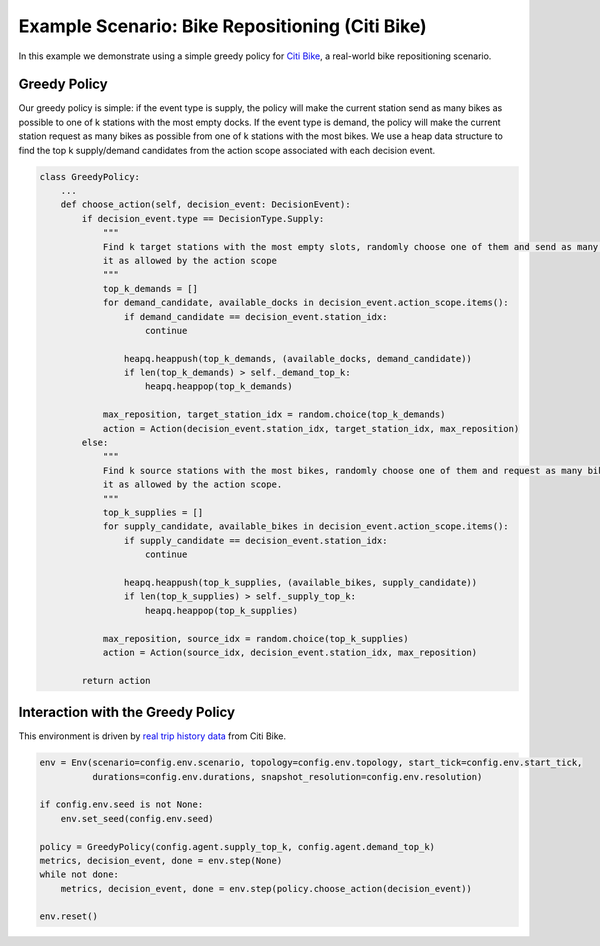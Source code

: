 Example Scenario: Bike Repositioning (Citi Bike)
================================================

In this example we demonstrate using a simple greedy policy for `Citi Bike <https://maro.readthedocs.io/en/latest/scenarios/citi_bike.html>`_,
a real-world bike repositioning scenario. 

Greedy Policy
-------------

Our greedy policy is simple: if the event type is supply, the policy will make
the current station send as many bikes as possible to one of k stations with the most empty docks. If the event type is
demand, the policy will make the current station request as many bikes as possible from one of k stations with the most
bikes. We use a heap data structure to find the top k supply/demand candidates from the action scope associated with
each decision event.

.. code-block:: python

    class GreedyPolicy:
        ...
        def choose_action(self, decision_event: DecisionEvent):
            if decision_event.type == DecisionType.Supply:
                """
                Find k target stations with the most empty slots, randomly choose one of them and send as many bikes to
                it as allowed by the action scope
                """
                top_k_demands = []
                for demand_candidate, available_docks in decision_event.action_scope.items():
                    if demand_candidate == decision_event.station_idx:
                        continue

                    heapq.heappush(top_k_demands, (available_docks, demand_candidate))
                    if len(top_k_demands) > self._demand_top_k:
                        heapq.heappop(top_k_demands)

                max_reposition, target_station_idx = random.choice(top_k_demands)
                action = Action(decision_event.station_idx, target_station_idx, max_reposition)
            else:
                """
                Find k source stations with the most bikes, randomly choose one of them and request as many bikes from
                it as allowed by the action scope.
                """
                top_k_supplies = []
                for supply_candidate, available_bikes in decision_event.action_scope.items():
                    if supply_candidate == decision_event.station_idx:
                        continue

                    heapq.heappush(top_k_supplies, (available_bikes, supply_candidate))
                    if len(top_k_supplies) > self._supply_top_k:
                        heapq.heappop(top_k_supplies)

                max_reposition, source_idx = random.choice(top_k_supplies)
                action = Action(source_idx, decision_event.station_idx, max_reposition)

            return action


Interaction with the Greedy Policy
----------------------------------

This environment is driven by `real trip history data <https://s3.amazonaws.com/tripdata/index.html>`_ from Citi Bike.

.. code-block:: python

    env = Env(scenario=config.env.scenario, topology=config.env.topology, start_tick=config.env.start_tick,
              durations=config.env.durations, snapshot_resolution=config.env.resolution)

    if config.env.seed is not None:
        env.set_seed(config.env.seed)

    policy = GreedyPolicy(config.agent.supply_top_k, config.agent.demand_top_k)
    metrics, decision_event, done = env.step(None)
    while not done:
        metrics, decision_event, done = env.step(policy.choose_action(decision_event))

    env.reset()